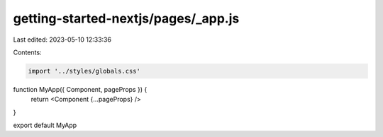 getting-started-nextjs/pages/_app.js
====================================

Last edited: 2023-05-10 12:33:36

Contents:

.. code-block:: js

    import '../styles/globals.css'

function MyApp({ Component, pageProps }) {
  return <Component {...pageProps} />
}

export default MyApp



